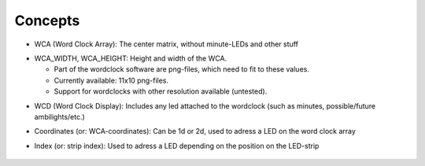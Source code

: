 .. _concepts:
Concepts
========

.. _concept_WCA:
* WCA (Word Clock Array): The center matrix, without minute-LEDs and other stuff
.. _concept_WCA_DIMENSION:
* WCA_WIDTH, WCA_HEIGHT: Height and width of the WCA.

  * Part of the wordclock software are png-files, which need to fit to these values.
  * Currently available: 11x10 png-files.
  * Support for wordclocks with other resolution available (untested).

.. _concept_WCD:
* WCD (Word Clock Display): Includes any led attached to the wordclock (such as minutes, possible/future ambilights/etc.)
.. _concept_coordinate:
* Coordinates (or: WCA-coordinates): Can be 1d or 2d, used to adress a LED on the word clock array
.. _concept_index:
* Index (or: strip index): Used to adress a LED depending on the position on the LED-strip

.. _concept_exemplary_wiring_layout:
.. figure:: _images/wiring_back_bernds_wiring.png
    :scale: 40 %
    :alt: Examplary wirng layout (back side)

.. figure:: _images/wiring_front_bernds_wiring.png
    :scale: 40 %
    :alt: Examplary wirng layout (front side)

